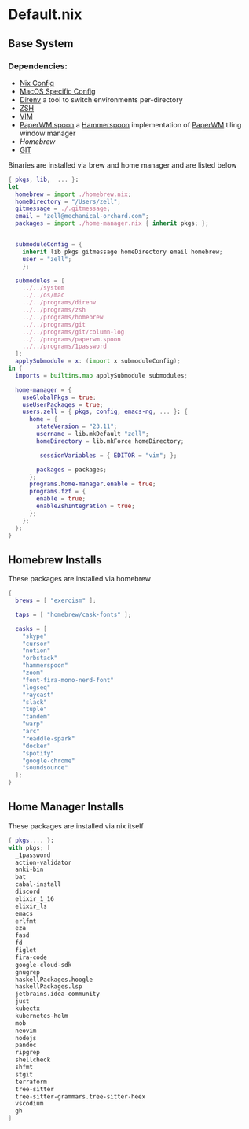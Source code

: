 * Default.nix
:PROPERTIES:
:header-args:
:END:

** Base System

*** Dependencies:
- [[file:../../system/README.org][Nix Config]]
- [[file:../../os/mac/README.org][MacOS Specific Config]]
- [[file:../../programs/direnv/README.org][Direnv]] a tool to switch environments per-directory
- [[file:../../programs/zsh/README.org][ZSH]]
- [[file:../../programs/vim/README.org][VIM]]
- [[file:../../programs/paperwm.spoon/README.org][PaperWM.spoon]] a [[https://www.hammerspoon.org/][Hammerspoon]] implementation of [[https://github.com/paperwm/PaperWM][PaperWM]] tiling window manager
- [[Homebrew]]
- [[file:../../programs/git/README.org][GIT]]

Binaries are installed via brew and home manager and are listed below
#+begin_src nix :tangle default.nix
{ pkgs, lib,  ... }:
let
  homebrew = import ./homebrew.nix;
  homeDirectory = "/Users/zell";
  gitmessage = ./.gitmessage;
  email = "zell@mechanical-orchard.com";
  packages = import ./home-manager.nix { inherit pkgs; };


  submoduleConfig = {
    inherit lib pkgs gitmessage homeDirectory email homebrew;
    user = "zell";
    };

  submodules = [
    ../../system
    ../../os/mac
    ../../programs/direnv
    ../../programs/zsh
    ../../programs/homebrew
    ../../programs/git
    ../../programs/git/column-log
    ../../programs/paperwm.spoon
    ../../programs/1password
  ];
  applySubmodule = x: (import x submoduleConfig);
in {
  imports = builtins.map applySubmodule submodules;

  home-manager = {
    useGlobalPkgs = true;
    useUserPackages = true;
    users.zell = { pkgs, config, emacs-ng, ... }: {
      home = {
        stateVersion = "23.11";
        username = lib.mkDefault "zell";
        homeDirectory = lib.mkForce homeDirectory;

         sessionVariables = { EDITOR = "vim"; };

        packages = packages;
      };
      programs.home-manager.enable = true;
      programs.fzf = {
        enable = true;
        enableZshIntegration = true;
      };
    };
  };
}
#+end_src

** Homebrew Installs
These packages are installed via homebrew

#+begin_src nix :tangle ./homebrew.nix
{
  brews = [ "exercism" ];

  taps = [ "homebrew/cask-fonts" ];

  casks = [
    "skype"
    "cursor"
    "notion"
    "orbstack"
    "hammerspoon"
    "zoom"
    "font-fira-mono-nerd-font"
    "logseq"
    "raycast"
    "slack"
    "tuple"
    "tandem"
    "warp"
    "arc"
    "readdle-spark"
    "docker"
    "spotify"
    "google-chrome"
    "soundsource"
  ];
}

#+end_src

** Home Manager Installs
These packages are installed via nix itself

#+begin_src nix :tangle ./home-manager.nix
{ pkgs,... }:
with pkgs; [
  _1password
  action-validator
  anki-bin
  bat
  cabal-install
  discord
  elixir_1_16
  elixir_ls
  emacs
  erlfmt
  eza
  fasd
  fd
  figlet
  fira-code
  google-cloud-sdk
  gnugrep
  haskellPackages.hoogle
  haskellPackages.lsp
  jetbrains.idea-community
  just
  kubectx
  kubernetes-helm
  mob
  neovim
  nodejs
  pandoc
  ripgrep
  shellcheck
  shfmt
  stgit
  terraform
  tree-sitter
  tree-sitter-grammars.tree-sitter-heex
  vscodium
  gh
]
#+end_src

